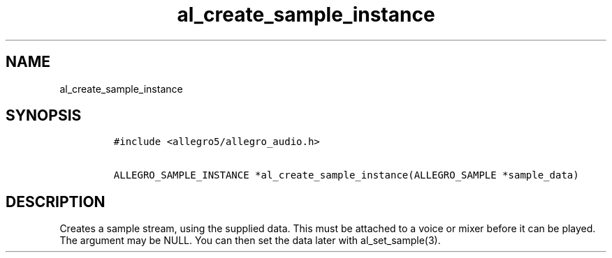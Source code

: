 .TH al_create_sample_instance 3 "" "Allegro reference manual"
.SH NAME
.PP
al_create_sample_instance
.SH SYNOPSIS
.IP
.nf
\f[C]
#include\ <allegro5/allegro_audio.h>

ALLEGRO_SAMPLE_INSTANCE\ *al_create_sample_instance(ALLEGRO_SAMPLE\ *sample_data)
\f[]
.fi
.SH DESCRIPTION
.PP
Creates a sample stream, using the supplied data.
This must be attached to a voice or mixer before it can be played.
The argument may be NULL.
You can then set the data later with al_set_sample(3).
